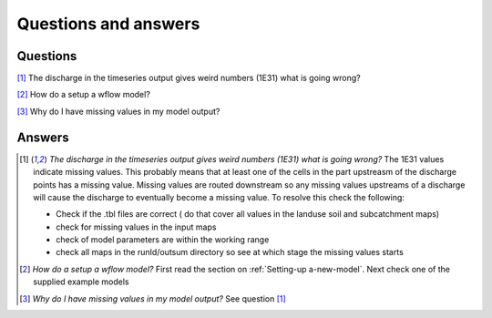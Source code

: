 Questions and answers
=====================

Questions
---------

[1]_ The discharge in the timeseries output gives weird numbers (1E31) what is going wrong?

[2]_ How do a setup a wflow model?

[3]_ Why do I have missing values in my model output?

Answers
-------

.. [1] *The discharge in the timeseries output gives weird numbers (1E31) what is going wrong?*
    The 1E31 values indicate missing values. This probably means that at least one
    of the cells in the part upstreasm of the discharge points has a missing value. 
    Missing values are routed downstream so any missing values upstreams of a discharge
    will cause the discharge to eventually become a missing value. To resolve this check the following:

    - Check if the .tbl files are correct ( do that cover all values in the landuse soil and subcatchment maps)
    - check for missing values in the input maps
    - check of model parameters are within the working range
    - check all maps in the runId/outsum directory so see at which stage the missing values starts

.. [2] *How do a setup a wflow model?*
    First read the section on :ref:`Setting-up a-new-model`. Next check one of the supplied example models

.. [3] *Why do I have missing values in my model output?*
    See question [1]_
